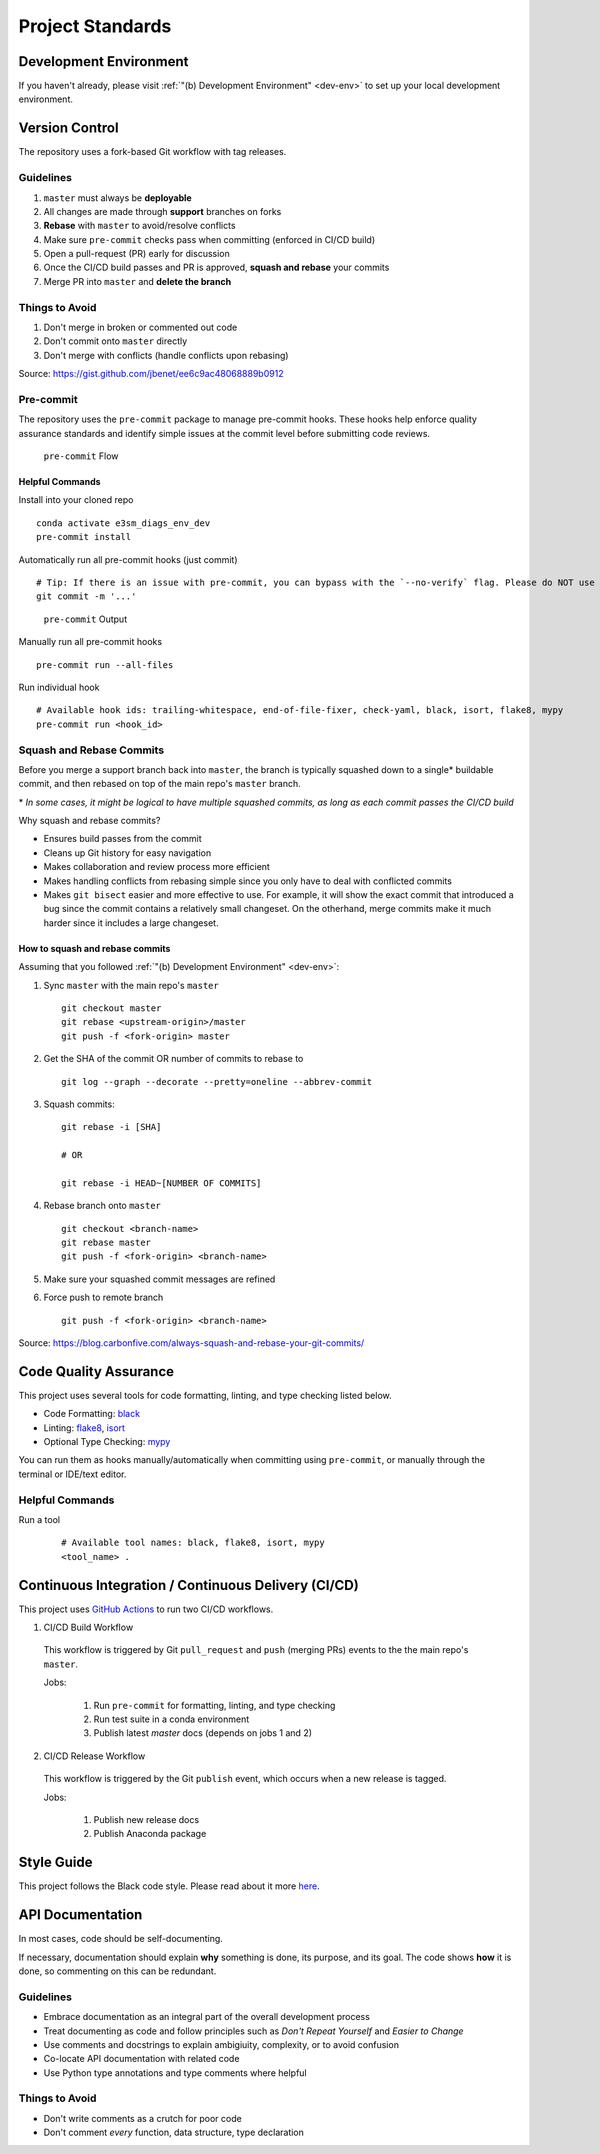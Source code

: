 Project Standards
=================

Development Environment
-----------------------
If you haven't already, please visit :ref:`"(b) Development Environment" <dev-env>`
to set up your local development environment.

Version Control
---------------

The repository uses a fork-based Git workflow with tag releases.

.. figure:: _static/git-flow.svg
   :alt: Git Flow Diagram

Guidelines
~~~~~~~~~~
1. ``master`` must always be **deployable**
2. All changes are made through **support** branches on forks
3. **Rebase** with ``master`` to avoid/resolve conflicts
4. Make sure ``pre-commit`` checks pass when committing (enforced in CI/CD build)
5. Open a pull-request (PR) early for discussion
6. Once the CI/CD build passes and PR is approved, **squash and rebase** your
   commits
7. Merge PR into ``master`` and **delete the branch**

Things to Avoid
~~~~~~~~~~~~~~~
1. Don't merge in broken or commented out code
2. Don't commit onto ``master`` directly
3. Don't merge with conflicts (handle conflicts upon rebasing)

Source: https://gist.github.com/jbenet/ee6c9ac48068889b0912

Pre-commit
~~~~~~~~~~
The repository uses the ``pre-commit`` package to manage pre-commit hooks.
These hooks help enforce quality assurance standards and identify simple issues
at the commit level before submitting code reviews.

.. figure:: _static/pre-commit-flow.svg
   :alt: Pre-commit Flow Diagram

   ``pre-commit`` Flow

Helpful Commands
^^^^^^^^^^^^^^^^

Install into your cloned repo ::

    conda activate e3sm_diags_env_dev
    pre-commit install

Automatically run all pre-commit hooks (just commit) ::

    # Tip: If there is an issue with pre-commit, you can bypass with the `--no-verify` flag. Please do NOT use this on a regular basis.
    git commit -m '...'

.. figure:: ../pre-commit-passing.png
   :alt: pre-commit Output

   ``pre-commit`` Output

Manually run all pre-commit hooks ::

    pre-commit run --all-files

Run individual hook ::

    # Available hook ids: trailing-whitespace, end-of-file-fixer, check-yaml, black, isort, flake8, mypy
    pre-commit run <hook_id>

Squash and Rebase Commits
~~~~~~~~~~~~~~~~~~~~~~~~~

Before you merge a support branch back into ``master``, the branch is typically
squashed down to a single* buildable commit, and then rebased on top of the main repo's ``master`` branch.

\* *In some cases, it might be logical to have multiple squashed commits, as long as each commit passes the CI/CD build*

Why squash and rebase commits?

- Ensures build passes from the commit
- Cleans up Git history for easy navigation
- Makes collaboration and review process more efficient
- Makes handling conflicts from rebasing simple since you only have to deal with conflicted commits
- Makes ``git bisect`` easier and more effective to use. For example, it will show the exact commit that introduced a bug since the commit contains a relatively small changeset. On the otherhand, merge commits make it much harder since it includes a large changeset.


How to squash and rebase commits
^^^^^^^^^^^^^^^^^^^^^^^^^^^^^^^^

Assuming that you followed :ref:`"(b) Development Environment" <dev-env>`:

1. Sync ``master`` with the main repo's ``master`` ::

    git checkout master
    git rebase <upstream-origin>/master
    git push -f <fork-origin> master

2. Get the SHA of the commit OR number of commits to rebase to ::

    git log --graph --decorate --pretty=oneline --abbrev-commit

3. Squash commits::

    git rebase -i [SHA]

    # OR

    git rebase -i HEAD~[NUMBER OF COMMITS]

4. Rebase branch onto ``master`` ::

    git checkout <branch-name>
    git rebase master
    git push -f <fork-origin> <branch-name>

5. Make sure your squashed commit messages are refined

6. Force push to remote branch ::

    git push -f <fork-origin> <branch-name>

Source:
https://blog.carbonfive.com/always-squash-and-rebase-your-git-commits/

Code Quality Assurance
----------------------

This project uses several tools for code formatting, linting, and type checking listed below.

- Code Formatting: `black <https://black.readthedocs.io/en/stable/>`__
- Linting: `flake8 <https://github.com/PyCQA/flake8#flake8>`__, `isort <https://pycqa.github.io/isort/>`__
- Optional Type Checking: `mypy <http://mypy-lang.org/>`__

You can run them as hooks manually/automatically when committing using ``pre-commit``, or manually through the terminal or IDE/text editor.

Helpful Commands
~~~~~~~~~~~~~~~~

Run a tool
    ::

       # Available tool names: black, flake8, isort, mypy
       <tool_name> .

.. _ci-cd:

Continuous Integration / Continuous Delivery (CI/CD)
----------------------------------------------------

This project uses `GitHub Actions <https://github.com/E3SM-Project/e3sm_diags/actions>`_ to run two CI/CD workflows.

1. CI/CD Build Workflow

  This workflow is triggered by Git ``pull_request`` and ``push`` (merging PRs) events to the the main repo's ``master``.

  Jobs:

    1. Run ``pre-commit`` for formatting, linting, and type checking
    2. Run test suite in a conda environment
    3. Publish latest `master` docs (depends on jobs 1 and 2)

2. CI/CD Release Workflow

  This workflow is triggered by the Git ``publish`` event, which occurs when a new release is tagged.

  Jobs:

    1. Publish new release docs
    2. Publish Anaconda package

Style Guide
-----------

This project follows the Black code style. Please read about it more `here <https://black.readthedocs.io/en/stable/the_black_code_style.html>`__.

API Documentation
-----------------

In most cases, code should be self-documenting.

If necessary, documentation should explain **why** something is done, its purpose, and its goal.
The code shows **how** it is done, so commenting on this can be redundant.

Guidelines
~~~~~~~~~~

-  Embrace documentation as an integral part of the overall
   development process
-  Treat documenting as code and follow principles such as *Don't
   Repeat Yourself* and *Easier to Change*
-  Use comments and docstrings to explain ambigiuity, complexity,
   or to avoid confusion
-  Co-locate API documentation with related code
-  Use Python type annotations and type comments where helpful

Things to Avoid
~~~~~~~~~~~~~~~

-  Don't write comments as a crutch for poor code
-  Don't comment *every* function, data structure, type declaration
